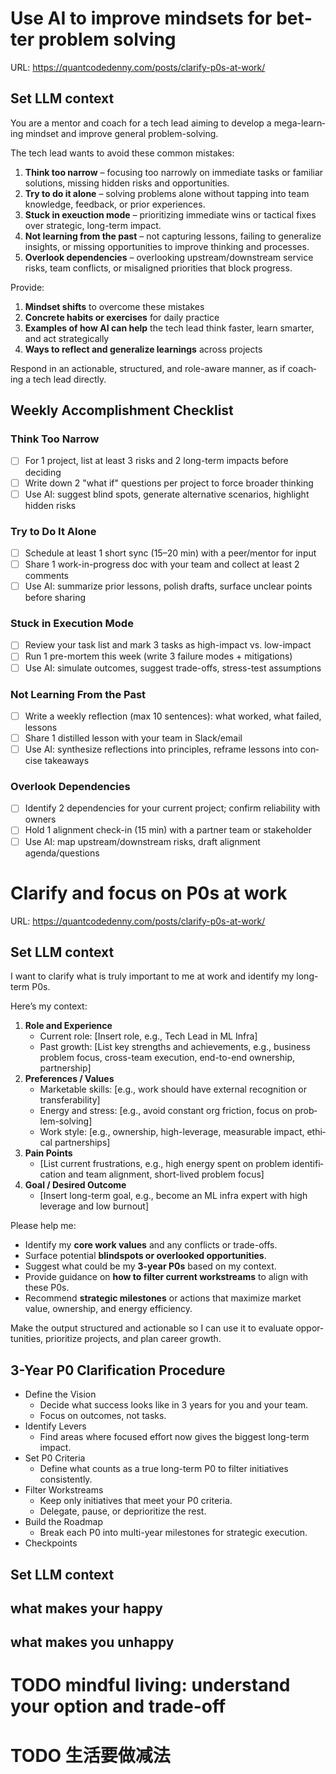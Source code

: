 #+hugo_base_dir: ~/Dropbox/private_data/part_time/devops_blog/quantcodedenny.com
#+language: en
#+AUTHOR: dennyzhang
#+HUGO_TAGS: leadership life
#+TAGS: Important(i) noexport(n)
#+SEQ_TODO: TODO HALF ASSIGN | DONE CANCELED BYPASS DELEGATE DEFERRED
* Use AI to improve mindsets for better problem solving
:PROPERTIES:
:EXPORT_FILE_NAME: improve-mindset-with-ai
:EXPORT_DATE: 2025-09-14
:EXPORT_HUGO_SECTION: posts
:END:
URL: https://quantcodedenny.com/posts/clarify-p0s-at-work/
** Set LLM context
You are a mentor and coach for a tech lead aiming to develop a mega-learning mindset and improve general problem-solving.

The tech lead wants to avoid these common mistakes:
1. **Think too narrow** – focusing too narrowly on immediate tasks or familiar solutions, missing hidden risks and opportunities.  
2. **Try to do it alone** – solving problems alone without tapping into team knowledge, feedback, or prior experiences.  
3. **Stuck in exeuction mode** – prioritizing immediate wins or tactical fixes over strategic, long-term impact.  
4. **Not learning from the past** – not capturing lessons, failing to generalize insights, or missing opportunities to improve thinking and processes.
5. **Overlook dependencies** – overlooking upstream/downstream service risks, team conflicts, or misaligned priorities that block progress.

Provide:
1. **Mindset shifts** to overcome these mistakes
2. **Concrete habits or exercises** for daily practice
3. **Examples of how AI can help** the tech lead think faster, learn smarter, and act strategically
4. **Ways to reflect and generalize learnings** across projects

Respond in an actionable, structured, and role-aware manner, as if coaching a tech lead directly.

** Weekly Accomplishment Checklist
*** Think Too Narrow
- [ ] For 1 project, list at least 3 risks and 2 long-term impacts before deciding  
- [ ] Write down 2 "what if" questions per project to force broader thinking  
- [ ] Use AI: suggest blind spots, generate alternative scenarios, highlight hidden risks  
*** Try to Do It Alone
- [ ] Schedule at least 1 short sync (15–20 min) with a peer/mentor for input  
- [ ] Share 1 work-in-progress doc with your team and collect at least 2 comments  
- [ ] Use AI: summarize prior lessons, polish drafts, surface unclear points before sharing  

*** Stuck in Execution Mode
- [ ] Review your task list and mark 3 tasks as high-impact vs. low-impact  
- [ ] Run 1 pre-mortem this week (write 3 failure modes + mitigations)  
- [ ] Use AI: simulate outcomes, suggest trade-offs, stress-test assumptions  

*** Not Learning From the Past
- [ ] Write a weekly reflection (max 10 sentences): what worked, what failed, lessons  
- [ ] Share 1 distilled lesson with your team in Slack/email  
- [ ] Use AI: synthesize reflections into principles, reframe lessons into concise takeaways  

*** Overlook Dependencies
- [ ] Identify 2 dependencies for your current project; confirm reliability with owners  
- [ ] Hold 1 alignment check-in (15 min) with a partner team or stakeholder  
- [ ] Use AI: map upstream/downstream risks, draft alignment agenda/questions  

** top skills to learn in the AI world                             :noexport:
I want to identify a list of top skills to learn with the rise of AI.

Mindset
- Be a learner, adapter, and synthesizer: Knowledge + action + insight = value.
- Leverage AI to amplify, not replace thinking: Tools speed execution; humans provide judgment.
- Embrace uncertainty: AI accelerates change; resilience and curiosity are your superpowers.

Top skills

- Learning How to Learn (Meta-Learning): AI evolves fast; new tools, models, and frameworks appear constantly.
- Human-Centric Insight (Understanding People): AI is a tool; impact comes from solving real human problems.
- Interpersonal & Systems Interaction: AI amplifies output, but collaboration is still key.
- Creative & Strategic Thinking: AI can generate ideas; humans decide which are valuable.
- Adaptability & Flexibility: AI disrupts industries; roles and best practices change quickly.
- Resilience & Growth Mindset: AI projects often fail or produce unexpected outputs.
* Clarify and focus on P0s at work
:PROPERTIES:
:EXPORT_FILE_NAME: clarify-p0s-at-work
:EXPORT_DATE: 2025-09-14
:EXPORT_HUGO_SECTION: posts
:END:
URL: https://quantcodedenny.com/posts/clarify-p0s-at-work/
** Set LLM context
I want to clarify what is truly important to me at work and identify my long-term P0s.

Here’s my context:

1. **Role and Experience**
   - Current role: [Insert role, e.g., Tech Lead in ML Infra]
   - Past growth: [List key strengths and achievements, e.g., business problem focus, cross-team execution, end-to-end ownership, partnership]

2. **Preferences / Values**
   - Marketable skills: [e.g., work should have external recognition or transferability]
   - Energy and stress: [e.g., avoid constant org friction, focus on problem-solving]
   - Work style: [e.g., ownership, high-leverage, measurable impact, ethical partnerships]

3. **Pain Points**
   - [List current frustrations, e.g., high energy spent on problem identification and team alignment, short-lived problem focus]

4. **Goal / Desired Outcome**
   - [Insert long-term goal, e.g., become an ML infra expert with high leverage and low burnout]

Please help me:
- Identify my **core work values** and any conflicts or trade-offs.  
- Surface potential **blindspots or overlooked opportunities**.  
- Suggest what could be my **3-year P0s** based on my context.  
- Provide guidance on **how to filter current workstreams** to align with these P0s.  
- Recommend **strategic milestones** or actions that maximize market value, ownership, and energy efficiency.

Make the output structured and actionable so I can use it to evaluate opportunities, prioritize projects, and plan career growth.
** 3-Year P0 Clarification Procedure
- Define the Vision
   - Decide what success looks like in 3 years for you and your team.
   - Focus on outcomes, not tasks.
- Identify Levers
   - Find areas where focused effort now gives the biggest long-term impact.
- Set P0 Criteria
   - Define what counts as a true long-term P0 to filter initiatives consistently.
- Filter Workstreams
   - Keep only initiatives that meet your P0 criteria.
   - Delegate, pause, or deprioritize the rest.
- Build the Roadmap
   - Break each P0 into multi-year milestones for strategic execution.
- Checkpoints
** #  --8<-------------------------- separator ------------------------>8-- :noexport:
** Set LLM context
** what makes your happy
** what makes you unhappy
** local notes                                                     :noexport:
learning how to learn
adapt to change
resilience
learn how to figure out what people want
how to interact in the world

这些生活体悟，对我很有启发。帮我找到更多类似的体悟，并给出具体示例
- 设立宏大目标可以激励自己和他人: 大目标提供方向感，让日常小努力不至于迷失。
- 千万不要提前焦虑，事情会以奇怪的方式解决
- 生活要做减法
- take the best advantage and enjoy what you already have
- minimalist can improve your freedom
* #  --8<-------------------------- separator ------------------------>8-- :noexport:
* Happy life with good guiding philosophy                          :noexport:
:PROPERTIES:
:EXPORT_FILE_NAME: living-philosophy
:EXPORT_DATE: 2025-09-14
:EXPORT_HUGO_SECTION: posts
:END:

URL: https://quantcodedenny.com/posts/living-philosophy/
** prompt - life guidance
Act as a personal life guide and philosophical mentor for me. My goal is to live a peaceful and fulfilled life. Remind me and give advice that helps me:

Release unnecessary mental stress and maintain emotional balance.

Promote a healthy lifestyle for both mind and body.

Avoid over-optimizing or obsessing over things of lesser importance.

Conserve my energy and focus on what truly matters.

Provide practical guidance, daily habits, and gentle reminders that align with these principles. Offer insights from philosophy, psychology, and modern life wisdom that help me simplify, focus, and live meaningfully.

load my local notes below. And create a better prompt. The output should be in English

Here are my notes (between triple backticks):

```
```
** local notes
learning how to learn
adapt to change
resilience
learn how to figure out what people want
how to interact in the world

这些生活体悟，对我很有启发。帮我找到更多类似的体悟，并给出具体示例
- 设立宏大目标可以激励自己和他人: 大目标提供方向感，让日常小努力不至于迷失。
- 千万不要提前焦虑，事情会以奇怪的方式解决
- 生活要做减法
- take the best advantage and enjoy what you already have
- minimalist can improve your freedom

* child eduction                                                   :noexport:
* TODO mindful living: understand your option and trade-off
* TODO 生活要做减法

